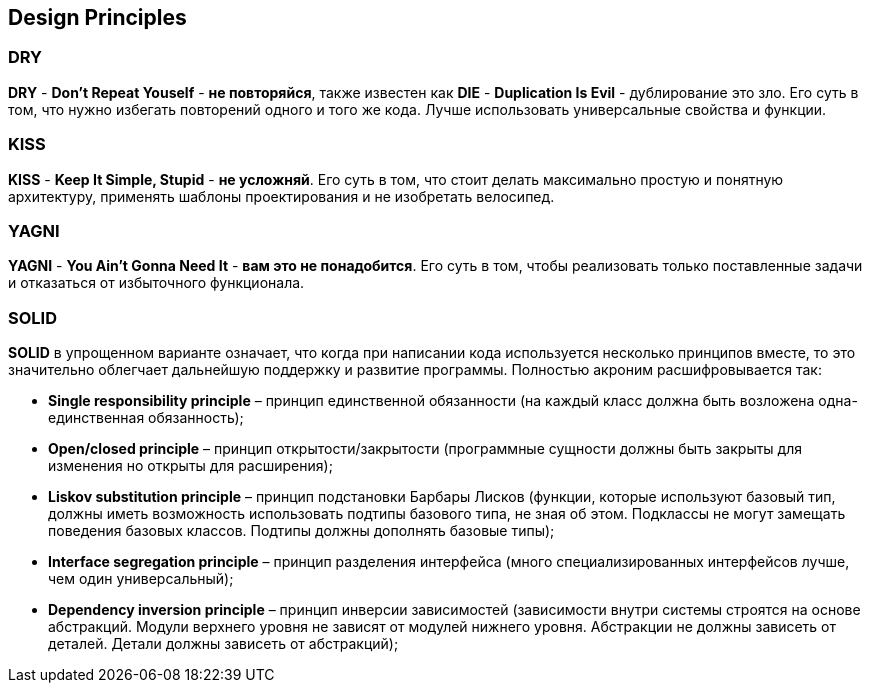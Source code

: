 == Design Principles

=== DRY

*DRY* - *Don’t Repeat Youself* - *не повторяйся*, также известен как *DIE* - *Duplication Is Evil* - дублирование это зло. Его суть в том, что нужно избегать повторений одного и того же кода. Лучше использовать универсальные свойства и функции.

=== KISS

*KISS* - *Keep It Simple, Stupid* -  *не усложняй*. Его суть в том, что стоит делать максимально простую и понятную архитектуру, применять шаблоны проектирования и не изобретать велосипед.

=== YAGNI

*YAGNI* - *You Ain’t Gonna Need It* - *вам это не понадобится*. Его суть в том, чтобы реализовать только поставленные задачи и отказаться от избыточного функционала.

=== SOLID

*SOLID* в упрощенном варианте означает, что когда при написании кода используется несколько принципов вместе, то это значительно облегчает дальнейшую поддержку и развитие программы. Полностью акроним расшифровывается так:

* *Single responsibility principle* – принцип единственной обязанности (на каждый класс должна быть возложена одна-единственная обязанность);

* *Open/closed principle* – принцип открытости/закрытости (программные сущности должны быть закрыты для изменения но открыты для расширения);

* *Liskov substitution principle* – принцип подстановки Барбары Лисков (функции, которые используют базовый тип, должны иметь возможность использовать подтипы базового типа, не зная об этом. Подклассы не могут замещать поведения базовых классов. Подтипы должны дополнять базовые типы);

* *Interface segregation principle* – принцип разделения интерфейса (много специализированных интерфейсов лучше, чем один универсальный);

* *Dependency inversion principle* – принцип инверсии зависимостей (зависимости внутри системы строятся на основе абстракций. Модули верхнего уровня не зависят от модулей нижнего уровня. Абстракции не должны зависеть от деталей. Детали должны зависеть от абстракций);
